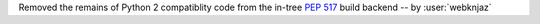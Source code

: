 Removed the remains of Python 2 compatiblity code from the in-tree :pep:`517` build backend -- by :user:`webknjaz`
